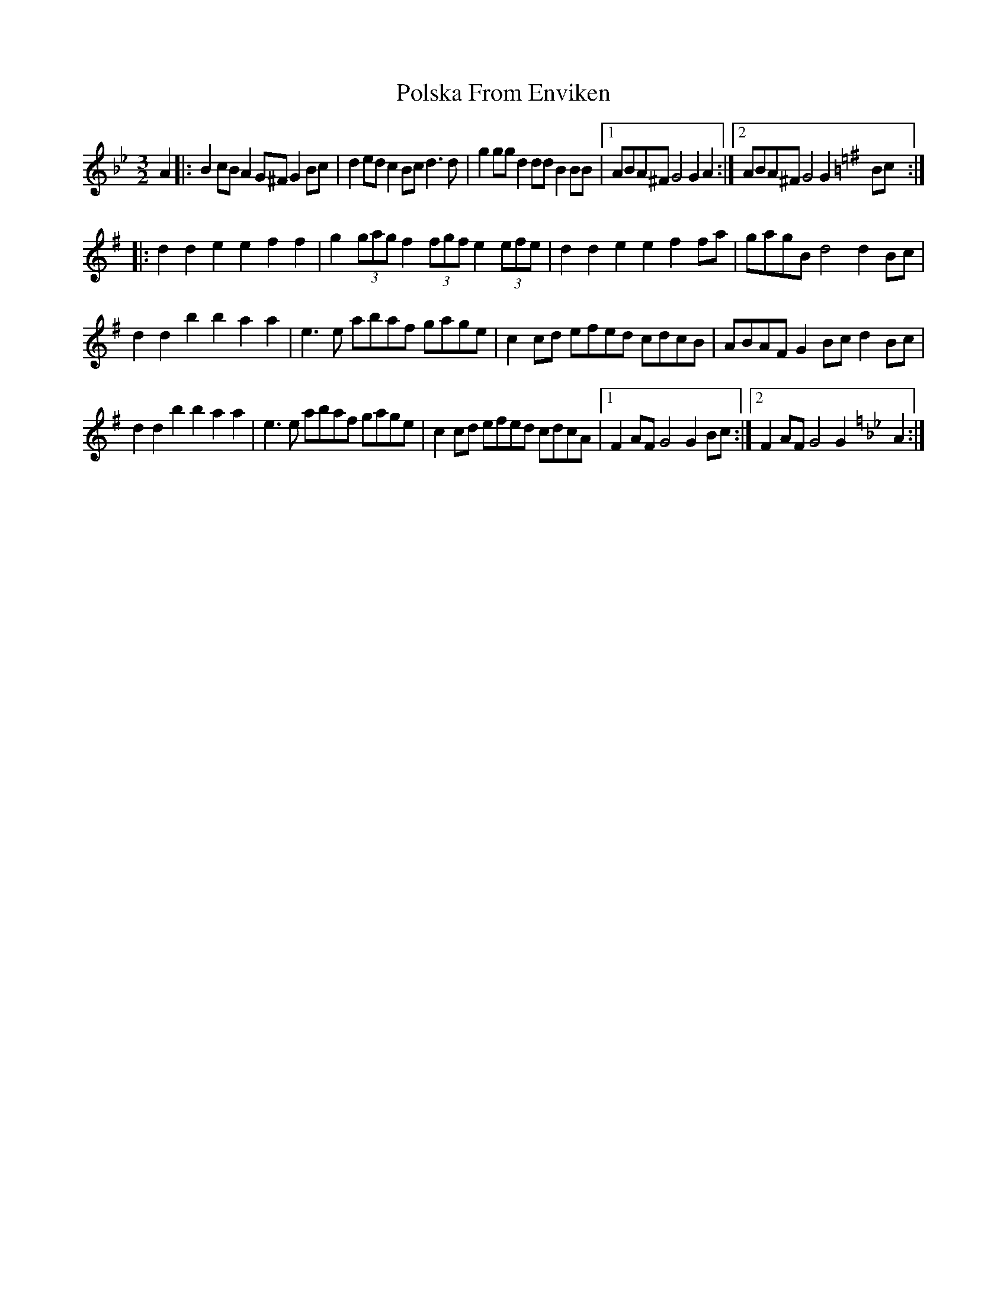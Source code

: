 X: 32762
T: Polska From Enviken
R: three-two
M: 3/2
K: Gminor
[K:Gmin] A2|:B2cB A2G^F G2Bc|d2ed c2Bc d3d|g2gg d2dd B2BB|1 ABA^F G4G2 A2:|2 ABA^F G4G2 [K:Gmaj] Bc:|
|:d2d2 e2e2 f2f2|g2 (3gag f2 (3fgf e2 (3efe|d2d2 e2e2 f2fa|gagB d4d2 Bc|
d2d2 b2b2 a2a2|e3e abaf gage|c2cd efed cdcB|ABAF G2Bc d2 Bc|
d2d2 b2b2 a2a2|e3e abaf gage|c2cd efed cdcA|1 F2AF G4G2 Bc:|2 F2AF G4G2 [K:Gmin] A2:|

